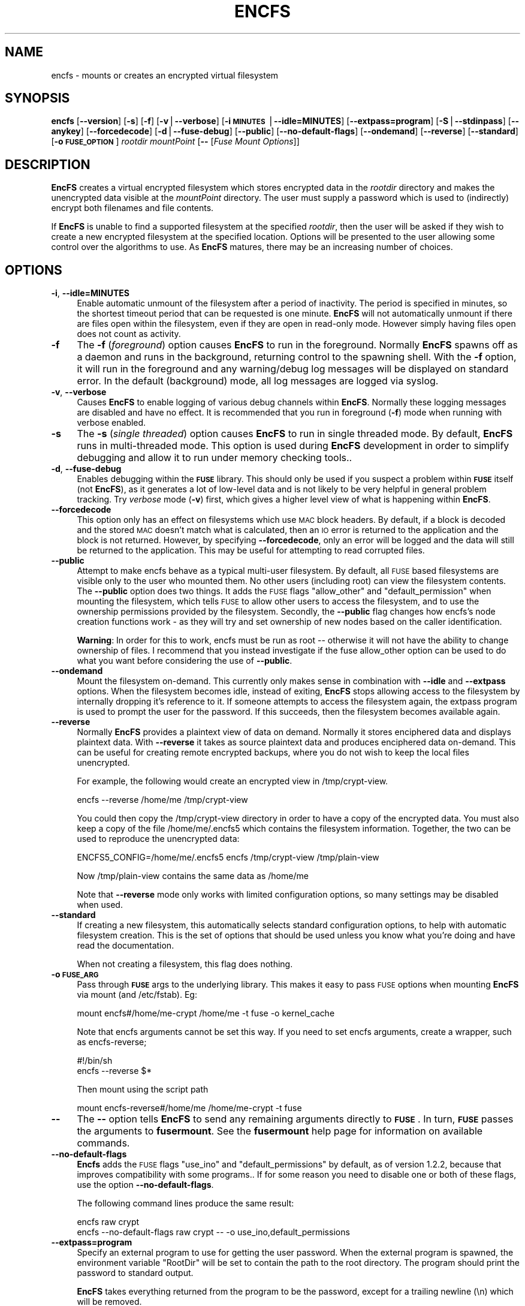 .\" Automatically generated by Pod::Man v1.37, Pod::Parser v1.35
.\"
.\" Standard preamble:
.\" ========================================================================
.de Sh \" Subsection heading
.br
.if t .Sp
.ne 5
.PP
\fB\\$1\fR
.PP
..
.de Sp \" Vertical space (when we can't use .PP)
.if t .sp .5v
.if n .sp
..
.de Vb \" Begin verbatim text
.ft CW
.nf
.ne \\$1
..
.de Ve \" End verbatim text
.ft R
.fi
..
.\" Set up some character translations and predefined strings.  \*(-- will
.\" give an unbreakable dash, \*(PI will give pi, \*(L" will give a left
.\" double quote, and \*(R" will give a right double quote.  | will give a
.\" real vertical bar.  \*(C+ will give a nicer C++.  Capital omega is used to
.\" do unbreakable dashes and therefore won't be available.  \*(C` and \*(C'
.\" expand to `' in nroff, nothing in troff, for use with C<>.
.tr \(*W-|\(bv\*(Tr
.ds C+ C\v'-.1v'\h'-1p'\s-2+\h'-1p'+\s0\v'.1v'\h'-1p'
.ie n \{\
.    ds -- \(*W-
.    ds PI pi
.    if (\n(.H=4u)&(1m=24u) .ds -- \(*W\h'-12u'\(*W\h'-12u'-\" diablo 10 pitch
.    if (\n(.H=4u)&(1m=20u) .ds -- \(*W\h'-12u'\(*W\h'-8u'-\"  diablo 12 pitch
.    ds L" ""
.    ds R" ""
.    ds C` ""
.    ds C' ""
'br\}
.el\{\
.    ds -- \|\(em\|
.    ds PI \(*p
.    ds L" ``
.    ds R" ''
'br\}
.\"
.\" If the F register is turned on, we'll generate index entries on stderr for
.\" titles (.TH), headers (.SH), subsections (.Sh), items (.Ip), and index
.\" entries marked with X<> in POD.  Of course, you'll have to process the
.\" output yourself in some meaningful fashion.
.if \nF \{\
.    de IX
.    tm Index:\\$1\t\\n%\t"\\$2"
..
.    nr % 0
.    rr F
.\}
.\"
.\" For nroff, turn off justification.  Always turn off hyphenation; it makes
.\" way too many mistakes in technical documents.
.hy 0
.if n .na
.\"
.\" Accent mark definitions (@(#)ms.acc 1.5 88/02/08 SMI; from UCB 4.2).
.\" Fear.  Run.  Save yourself.  No user-serviceable parts.
.    \" fudge factors for nroff and troff
.if n \{\
.    ds #H 0
.    ds #V .8m
.    ds #F .3m
.    ds #[ \f1
.    ds #] \fP
.\}
.if t \{\
.    ds #H ((1u-(\\\\n(.fu%2u))*.13m)
.    ds #V .6m
.    ds #F 0
.    ds #[ \&
.    ds #] \&
.\}
.    \" simple accents for nroff and troff
.if n \{\
.    ds ' \&
.    ds ` \&
.    ds ^ \&
.    ds , \&
.    ds ~ ~
.    ds /
.\}
.if t \{\
.    ds ' \\k:\h'-(\\n(.wu*8/10-\*(#H)'\'\h"|\\n:u"
.    ds ` \\k:\h'-(\\n(.wu*8/10-\*(#H)'\`\h'|\\n:u'
.    ds ^ \\k:\h'-(\\n(.wu*10/11-\*(#H)'^\h'|\\n:u'
.    ds , \\k:\h'-(\\n(.wu*8/10)',\h'|\\n:u'
.    ds ~ \\k:\h'-(\\n(.wu-\*(#H-.1m)'~\h'|\\n:u'
.    ds / \\k:\h'-(\\n(.wu*8/10-\*(#H)'\z\(sl\h'|\\n:u'
.\}
.    \" troff and (daisy-wheel) nroff accents
.ds : \\k:\h'-(\\n(.wu*8/10-\*(#H+.1m+\*(#F)'\v'-\*(#V'\z.\h'.2m+\*(#F'.\h'|\\n:u'\v'\*(#V'
.ds 8 \h'\*(#H'\(*b\h'-\*(#H'
.ds o \\k:\h'-(\\n(.wu+\w'\(de'u-\*(#H)/2u'\v'-.3n'\*(#[\z\(de\v'.3n'\h'|\\n:u'\*(#]
.ds d- \h'\*(#H'\(pd\h'-\w'~'u'\v'-.25m'\f2\(hy\fP\v'.25m'\h'-\*(#H'
.ds D- D\\k:\h'-\w'D'u'\v'-.11m'\z\(hy\v'.11m'\h'|\\n:u'
.ds th \*(#[\v'.3m'\s+1I\s-1\v'-.3m'\h'-(\w'I'u*2/3)'\s-1o\s+1\*(#]
.ds Th \*(#[\s+2I\s-2\h'-\w'I'u*3/5'\v'-.3m'o\v'.3m'\*(#]
.ds ae a\h'-(\w'a'u*4/10)'e
.ds Ae A\h'-(\w'A'u*4/10)'E
.    \" corrections for vroff
.if v .ds ~ \\k:\h'-(\\n(.wu*9/10-\*(#H)'\s-2\u~\d\s+2\h'|\\n:u'
.if v .ds ^ \\k:\h'-(\\n(.wu*10/11-\*(#H)'\v'-.4m'^\v'.4m'\h'|\\n:u'
.    \" for low resolution devices (crt and lpr)
.if \n(.H>23 .if \n(.V>19 \
\{\
.    ds : e
.    ds 8 ss
.    ds o a
.    ds d- d\h'-1'\(ga
.    ds D- D\h'-1'\(hy
.    ds th \o'bp'
.    ds Th \o'LP'
.    ds ae ae
.    ds Ae AE
.\}
.rm #[ #] #H #V #F C
.\" ========================================================================
.\"
.IX Title "ENCFS 1"
.TH ENCFS 1 "2009-11-29" "1.7.3" "Encrypted Filesystem"
.SH "NAME"
encfs \- mounts or creates an encrypted virtual filesystem
.SH "SYNOPSIS"
.IX Header "SYNOPSIS"
\&\fBencfs\fR [\fB\-\-version\fR] [\fB\-s\fR] [\fB\-f\fR] [\fB\-v\fR|\fB\-\-verbose\fR] 
[\fB\-i \s-1MINUTES\s0\fR|\fB\-\-idle=MINUTES\fR] [\fB\-\-extpass=program\fR] 
[\fB\-S\fR|\fB\-\-stdinpass\fR] [\fB\-\-anykey\fR] [\fB\-\-forcedecode\fR] 
[\fB\-d\fR|\fB\-\-fuse\-debug\fR] [\fB\-\-public\fR] [\fB\-\-no\-default\-flags\fR]
[\fB\-\-ondemand\fR] [\fB\-\-reverse\fR] [\fB\-\-standard\fR] 
[\fB\-o \s-1FUSE_OPTION\s0\fR]
\&\fIrootdir\fR \fImountPoint\fR 
[\fB\-\-\fR [\fIFuse Mount Options\fR]]
.SH "DESCRIPTION"
.IX Header "DESCRIPTION"
\&\fBEncFS\fR creates a virtual encrypted filesystem which stores encrypted data in
the \fIrootdir\fR directory and makes the unencrypted data visible at the
\&\fImountPoint\fR directory.  The user must supply a password which is used to
(indirectly) encrypt both filenames and file contents.
.PP
If \fBEncFS\fR is unable to find a supported filesystem at the specified
\&\fIrootdir\fR, then the user will be asked if they wish to create a new encrypted
filesystem at the specified location.  Options will be presented to the user
allowing some control over the algorithms to use.  As \fBEncFS\fR matures, there
may be an increasing number of choices.
.SH "OPTIONS"
.IX Header "OPTIONS"
.IP "\fB\-i\fR, \fB\-\-idle=MINUTES\fR" 4
.IX Item "-i, --idle=MINUTES"
Enable automatic unmount of the filesystem after a period of inactivity.  The
period is specified in minutes, so the shortest timeout period that can be
requested is one minute.  \fBEncFS\fR will not automatically unmount if there are
files open within the filesystem, even if they are open in read-only mode.
However simply having files open does not count as activity.
.IP "\fB\-f\fR" 4
.IX Item "-f"
The \fB\-f\fR (\fIforeground\fR) option causes \fBEncFS\fR to run in the foreground.
Normally \fBEncFS\fR spawns off as a daemon and runs in the background, returning
control to the spawning shell.  With the \fB\-f\fR option, it will run in the
foreground and any warning/debug log messages will be displayed on standard
error.  In the default (background) mode, all log messages are logged via
syslog.
.IP "\fB\-v\fR, \fB\-\-verbose\fR" 4
.IX Item "-v, --verbose"
Causes \fBEncFS\fR to enable logging of various debug channels within \fBEncFS\fR.
Normally these logging messages are disabled and have no effect.  It is
recommended that you run in foreground (\fB\-f\fR) mode when running with verbose
enabled.
.IP "\fB\-s\fR" 4
.IX Item "-s"
The \fB\-s\fR (\fIsingle threaded\fR) option causes \fBEncFS\fR to run in single threaded
mode.  By default, \fBEncFS\fR runs in multi-threaded mode.  This option is used
during \fBEncFS\fR development in order to simplify debugging and allow it to run
under memory checking tools..
.IP "\fB\-d\fR, \fB\-\-fuse\-debug\fR" 4
.IX Item "-d, --fuse-debug"
Enables debugging within the \fB\s-1FUSE\s0\fR library.  This should only be used if you
suspect a problem within \fB\s-1FUSE\s0\fR itself (not \fBEncFS\fR), as it generates a lot
of low-level data and is not likely to be very helpful in general problem
tracking.  Try \fIverbose\fR mode (\fB\-v\fR) first, which gives a higher level view
of what is happening within \fBEncFS\fR.
.IP "\fB\-\-forcedecode\fR" 4
.IX Item "--forcedecode"
This option only has an effect on filesystems which use \s-1MAC\s0 block headers.  By
default, if a block is decoded and the stored \s-1MAC\s0 doesn't match what is
calculated, then an \s-1IO\s0 error is returned to the application and the block is
not returned.  However, by specifying \fB\-\-forcedecode\fR, only an error will be
logged and the data will still be returned to the application.  This may be
useful for attempting to read corrupted files.
.IP "\fB\-\-public\fR" 4
.IX Item "--public"
Attempt to make encfs behave as a typical multi-user filesystem.  By default,
all \s-1FUSE\s0 based filesystems are visible only to the user who mounted them.  No
other users (including root) can view the filesystem contents.  The \fB\-\-public\fR
option does two things.  It adds the \s-1FUSE\s0 flags \*(L"allow_other\*(R" and
\&\*(L"default_permission\*(R" when mounting the filesystem, which tells \s-1FUSE\s0 to allow
other users to access the filesystem, and to use the ownership permissions
provided by the filesystem.  Secondly, the \fB\-\-public\fR flag changes how encfs's
node creation functions work \- as they will try and set ownership of new nodes
based on the caller identification.
.Sp
\&\fBWarning\fR: In order for this to work, encfs must be run as root \*(-- otherwise
it will not have the ability to change ownership of files.  I recommend that
you instead investigate if the fuse allow_other option can be used to do what
you want before considering the use of \fB\-\-public\fR.
.IP "\fB\-\-ondemand\fR" 4
.IX Item "--ondemand"
Mount the filesystem on\-demand.  This currently only makes sense in combination
with \fB\-\-idle\fR and \fB\-\-extpass\fR options.  When the filesystem becomes idle,
instead of exiting, \fBEncFS\fR stops allowing access to the filesystem by
internally dropping it's reference to it.  If someone attempts to access the
filesystem again, the extpass program is used to prompt the user for the
password.  If this succeeds, then the filesystem becomes available again.
.IP "\fB\-\-reverse\fR" 4
.IX Item "--reverse"
Normally \fBEncFS\fR provides a plaintext view of data on demand.  Normally it
stores enciphered data and displays plaintext data.  With \fB\-\-reverse\fR it takes
as source plaintext data and produces enciphered data on\-demand.  This can be
useful for creating remote encrypted backups, where you do not wish to keep the
local files unencrypted.
.Sp
For example, the following would create an encrypted view in /tmp/crypt\-view.
.Sp
.Vb 1
\&    encfs --reverse /home/me /tmp/crypt-view
.Ve
.Sp
You could then copy the /tmp/crypt\-view directory in order to have a copy of
the encrypted data.  You must also keep a copy of the file /home/me/.encfs5
which contains the filesystem information.  Together, the two can be used to
reproduce the unencrypted data:
.Sp
.Vb 1
\&    ENCFS5_CONFIG=/home/me/.encfs5 encfs /tmp/crypt-view /tmp/plain-view
.Ve
.Sp
Now /tmp/plain\-view contains the same data as /home/me
.Sp
Note that \fB\-\-reverse\fR mode only works with limited configuration options, so
many settings may be disabled when used.
.IP "\fB\-\-standard\fR" 4
.IX Item "--standard"
If creating a new filesystem, this automatically selects standard configuration
options, to help with automatic filesystem creation.  This is the set of
options that should be used unless you know what you're doing and have read the
documentation.
.Sp
When not creating a filesystem, this flag does nothing.
.IP "\fB\-o \s-1FUSE_ARG\s0\fR" 4
.IX Item "-o FUSE_ARG"
Pass through \fB\s-1FUSE\s0\fR args to the underlying library.  This makes it easy to
pass \s-1FUSE\s0 options when mounting \fBEncFS\fR via mount (and /etc/fstab).  Eg:
.Sp
.Vb 1
\&    mount encfs#/home/me-crypt /home/me -t fuse -o kernel_cache
.Ve
.Sp
Note that encfs arguments cannot be set this way.  If you need to set encfs
arguments, create a wrapper, such as  encfs\-reverse;
.Sp
.Vb 2
\&    #!/bin/sh
\&    encfs --reverse $*
.Ve
.Sp
Then mount using the script path
.Sp
.Vb 1
\&    mount encfs-reverse#/home/me /home/me-crypt -t fuse
.Ve
.IP "\fB\-\-\fR" 4
.IX Item "--"
The \fB\-\-\fR option tells \fBEncFS\fR to send any remaining arguments directly to
\&\fB\s-1FUSE\s0\fR.  In turn, \fB\s-1FUSE\s0\fR passes the arguments to \fBfusermount\fR.  See
the \fBfusermount\fR help page for information on available commands.
.IP "\fB\-\-no\-default\-flags\fR" 4
.IX Item "--no-default-flags"
\&\fBEncfs\fR adds the \s-1FUSE\s0 flags \*(L"use_ino\*(R" and \*(L"default_permissions\*(R" by default, as
of version 1.2.2, because that improves compatibility with some programs..  If
for some reason you need to disable one or both of these flags, use the option
\&\fB\-\-no\-default\-flags\fR.
.Sp
The following command lines produce the same result:
.Sp
.Vb 2
\&    encfs raw crypt
\&    encfs --no-default-flags raw crypt -- -o use_ino,default_permissions
.Ve
.IP "\fB\-\-extpass=program\fR" 4
.IX Item "--extpass=program"
Specify an external program to use for getting the user password.  When the
external program is spawned, the environment variable \*(L"RootDir\*(R" will be set to
contain the path to the root directory.  The program should print the password
to standard output.
.Sp
\&\fBEncFS\fR takes everything returned from the program to be the password, except
for a trailing newline (\en) which will be removed.
.Sp
For example, specifying \fB\-\-extpass\fR=\fI/usr/lib/ssh/ssh\-askpass\fR will cause
\&\fBEncFS\fR to use ssh's password prompt program.  
.Sp
\&\fBNote\fR: \fBEncFS\fR reads at most 2k of data from the password program, and it
removes any trailing newline.  Versions before 1.4.x accepted only 64 bytes of
text.
.IP "\fB\-S\fR, \fB\-\-stdinpass\fR" 4
.IX Item "-S, --stdinpass"
Read password from standard input, without prompting.  This may be useful for
scripting encfs mounts.
.Sp
Note that you should make sure the filesystem and mount points exist first.
Otherwise encfs will prompt for the filesystem creation options, which may
interfere with your script.
.IP "\fB\-\-anykey\fR" 4
.IX Item "--anykey"
Turn off key validation checking.  This allows \fBEncFS\fR to be used with
secondary passwords.  This could be used to store a separate set of files in an
encrypted filesystem.  \fBEncFS\fR ignores files which do not decode properly, so
files created with separate passwords will only be visible when the filesystem
is mounted with their associated password.
.Sp
Note that if the primary password is changed (using \fBencfsctl\fR), the other
passwords will not be usable unless the primary password is set back to what it
was, as the other passwords rely on an invalid decoding of the volume key,
which will not remain the same if the primary password is changed.
.Sp
\&\fBWarning\fR: Use this option at your own risk.
.SH "EXAMPLES"
.IX Header "EXAMPLES"
Create a new encrypted filesystem.  Store the raw (encrypted) data in
\&\*(L"~/.crypt\*(R" , and make the unencrypted data visible in \*(L"~/crypt\*(R".  Both
directories are in the home directory in this example.  This example shows the
full output of encfs as it asks the user if they wish to create the filesystem:
.PP
.Vb 9
\&    % encfs ~/.crypt ~/crypt
\&    Directory "/home/me/.crypt" does not exist, create (y,n)?y
\&    Directory "/home/me/crypt" does not exist, create (y,n)?y
\&    Creating new encrypted volume.
\&    Please choose from one of the following options:
\&     enter "x" for expert configuration mode,
\&     enter "p" for pre-configured paranoia mode,
\&     anything else, or an empty line will select standard mode.
\&    ?>
.Ve
.PP
.Vb 4
\&    Standard configuration selected.
\&    Using cipher Blowfish, key size 160, block size 512
\&    New Password: <password entered here>
\&    Verify: <password entered here>
.Ve
.PP
The filesystem is now mounted and visible in \fI~/crypt\fR.  If files are created
there, they can be seen in encrypted form in \fI~/.crypt\fR.  To unmount the
filesystem, use \fIfusermount\fR with the \fB\-u\fR (unmount) option:
.PP
.Vb 1
\&    % fusermount -u ~/crypt
.Ve
.PP
Another example.  To mount the same filesystem, but have fusermount name the
mount point '/dev/foo' (as shown in \fIdf\fR and other tools which read
/etc/mtab), and also request kernel-level caching of file data (which are both
special arguments to fusermount):
.PP
.Vb 1
\&    % encfs ~/.crypt ~/crypt -- -n /dev/foo -c
.Ve
.PP
Or, if you find strange behavior under some particular program when working in
an encrypted filesystem, it may be helpful to run in verbose mode while
reproducing the problem and send along the output with the problem report:
.PP
.Vb 1
\&    % encfs -v -f ~/.crypt ~/crypt 2> encfs-report.txt
.Ve
.PP
In order to avoid leaking sensitive information through the debugging channels,
all warnings and debug messages (as output in verbose mode) contain only
encrypted filenames.  You can use the \fIencfsctl\fR program's \fIdecode\fR function
to decode filenames if desired.
.SH "CAVEATS"
.IX Header "CAVEATS"
\&\fBEncFS\fR is not a true filesystem.  It does not deal with any of the actual
storage or maintenance of files.  It simply translates requests (encrypting or
decrypting as necessary) and passes the requests through to the underlying
host filesystem.  Therefor any limitations of the host filesystem will likely
be inherited by \fBEncFS\fR (or possibly be further limited).
.PP
One such limitation is filename length.  If your underlying filesystem limits
you to N characters in a filename, then \fBEncFS\fR will limit you to approximately
3*(N\-2)/4.  For example if the host filesystem limits to 256 characters, then
\&\fBEncFS\fR will be limited to 190 character filenames.  This is because encrypted
filenames are always longer then plaintext filenames.
.SH "FILESYSTEM OPTIONS"
.IX Header "FILESYSTEM OPTIONS"
When \fBEncFS\fR is given a root directory which does not contain an existing
\&\fBEncFS\fR filesystem, it will give the option to create one.  Note that options
can only be set at filesystem creation time.  There is no support for modifying
a filesystem's options in\-place.  
.PP
If you want to upgrade a filesystem to use newer features, then you need to
create a new filesystem and mount both the old filesystem and new filesystem at
the same time and copy the old to the new.
.PP
Multiple instances of encfs can be run at the same time, including different
versions of encfs, as long as they are compatible with the current \s-1FUSE\s0 module
on your system.
.PP
A choice is provided for two pre-configured settings ('standard' and
\&'paranoia'), along with an expert configuration mode.
.PP
\&\fIStandard\fR mode uses the following settings:
    Cipher: \s-1AES\s0
    Key Size: 192 bits
    \s-1PBKDF2\s0 with 1/2 second runtime, 160 bit salt
    Filesystem Block Size: 1024 bytes
    Filename Encoding: Block encoding with \s-1IV\s0 chaining
    Unique initialization vector file headers
.PP
\&\fIParanoia\fR mode uses the following settings:
    Cipher: \s-1AES\s0
    Key Size: 256 bits
    \s-1PBKDF2\s0 with 3 second runtime, 160 bit salt
    Filesystem Block Size: 1024 bytes
    Filename Encoding: Block encoding with \s-1IV\s0 chaining
    Unique initialization vector file headers
    Message Authentication Code block headers
    External \s-1IV\s0 Chaining
.PP
In the expert / manual configuration mode, each of the above options is
configurable.  Here is a list of current options with some notes about what
they mean:
.SH "Key Derivation Function"
.IX Header "Key Derivation Function"
As of version 1.5, \fBEncFS\fR now uses \s-1PBKDF2\s0 as the default key derivation
function.  The number of iterations in the keying function is selected based on
wall clock time to generate the key.  In standard mode, a target time of 0.5
seconds is used, and in paranoia mode a target of 3.0 seconds is used.
.PP
On a 1.6Ghz \s-1AMD\s0 64 system, it rougly 64k iterations of the key derivation
function can be handled in half a second.  The exact number of iterations to
use is stored in the configuration file, as it is needed to remount the
filesystem.
.PP
If an \fBEncFS\fR filesystem configuration from 1.4.x is modified with version 1.5
(such as when using encfsctl to change the password), then the new \s-1PBKDF2\s0
function will be used and the filesystem will no longer be readable by older
versions.
.IP "\fICipher\fR" 4
.IX Item "Cipher"
Which encryption algorithm to use.  The list is generated automatically based
on what supported algorithms \fBEncFS\fR found in the encryption libraries.
When using a recent version of \fBOpenSSL\fR, Blowfish and \s-1AES\s0 are the typical
options.
.Sp
Blowfish is an 8 byte cipher \- encoding 8 bytes at a time.  \s-1AES\s0 is a 16 byte
cipher.
.IP "\fICipher Key Size\fR" 4
.IX Item "Cipher Key Size"
Many, if not all, of the supported ciphers support multiple key lengths.  There
is not really much need to have enormous key lengths.  Even 160 bits (the
default) is probably overkill.
.IP "\fIFilesystem Block Size\fR" 4
.IX Item "Filesystem Block Size"
This is the size (in bytes) that \fBEncFS\fR deals with at one time.  Each block
gets its own initialization vector and is encoded in the cipher's
cipher-block-chaining mode.  A partial block at the end of a file is encoded
using a stream mode to avoid having to store the filesize somewhere.
.Sp
Having larger block sizes reduces the overhead of \fBEncFS\fR a little, but it can
also add overhead if your programs read small parts of files.  In order to read
a single byte from a file, the entire block that contains that byte must be
read and decoded, so a large block size adds overhead to small requests.  With
write calls it is even worse, as a block must be read and decoded, the change
applied and the block encoded and written back out.
.Sp
The default is 512 bytes as of version 1.0.  It was hard coded to 64 bytes in
version 0.x, which was not as efficient as the current setting for general
usage.
.IP "\fIFilename Encoding\fR" 4
.IX Item "Filename Encoding"
\&\fBNew in 1.1\fR. A choice is given between stream encoding of filename and block
encoding.  The advantage of stream encoding is that the encoded filenames will
be as short as possible.  If you have a filename with a single letter, it will
be very short in the encoded form, where as block encoded filenames are always
rounded up to the block size of the encryption cipher (8 bytes for Blowfish and
16 bytes for \s-1AES\s0).
.Sp
The advantage of block encoding mode is that filename lenths all come out as a
multiple of the cipher block size.  This means that someone looking at your
encrypted data can't tell as much about the length of your filenames.  It is
on by default, as it takes a similar amount of time to using the stream cipher.
However stream cipher mode may be useful if you want shorter encrypted
filenames for some reason.
.Sp
Prior to version 1.1, only stream encoding was supported.
.IP "\fIFilename Initialization Vector Chaining\fR" 4
.IX Item "Filename Initialization Vector Chaining"
\&\fBNew in 1.1\fR.  In previous versions of \fBEncFS\fR, each filename element in
a path was encoded separately.  So if \*(L"foo\*(R" encoded to \*(L"\s-1XXX\s0\*(R", then it would
always encode that way (given the same encryption key), no matter if the path
was \*(L"a/b/foo\*(R", or \*(L"aa/foo/cc\*(R", etc.  That meant it was possible for someone
looking at the encrypted data to see if two files in different directories had
the same name, even though they wouldn't know what that name decoded to.
.Sp
With initialization vector chaining, each directory gets its own initialization
vector.  So \*(L"a/foo\*(R" and \*(L"b/foo\*(R" will have completely different encoded names
for \*(L"foo\*(R".  This features has almost no performance impact (for most
operations), and so is the default in all modes.
.Sp
\&\fBNote:\fR One significant performance exception is directory renames.  Since the
initialization vector for filename encoding depends on the directory path, any
rename requires re-encoding every filename in the tree of the directory being
changed.  If there are thousands of files, then EncFS will have to do thousands
of renames.  It may also be possible that EncFS will come across a file that it
can't decode or doesn't have permission to move during the rename operation, in
which case it will attempt to undo any changes it made up to that point and the
rename will fail.
.IP "\fIPer-File Initialization Vectors\fR" 4
.IX Item "Per-File Initialization Vectors"
\&\fBNew in 1.1\fR.  In previous versions of \fBEncFS\fR, each file was encoded in the
same way.  Each block in a file has always had its own initialization vector,
but in a deterministic way so that block N in one file is encoded in the same
was as block N in another file.  That made it possible for someone to tell if
two files were identical (or parts of the file were identical) by comparing the
encoded data.
.Sp
With per-file initialization vectors, each file gets its own 64bit random
initialization vector, so that each file is encrypted in a different way.
.Sp
This option is enabled by default.
.IP "\fIExternal \s-1IV\s0 Chaining\fR" 4
.IX Item "External IV Chaining"
\&\fBNew in 1.1.3\fR.  This option is closely related to Per-File Initialization
Vectors and Filename Initialization Vector Chaining.  Basically it extends the
initialization vector chaining from filenames to the per-file initialization
vector.
.Sp
When this option is enabled, the per-file initialization vector is encoded
using the initialization vector derived from the filename initialization vector
chaining code.  This means that the data in a file becomes tied to the
filename.  If an encrypted file is renamed outside of encfs, it will no longer
be decodable within encfs.  Note that unless Block \s-1MAC\s0 headers are enabled, the
decoding error will not be detected and will result in reading random looking
data.
.Sp
There is a cost associated with this.  When External \s-1IV\s0 Chaining is enabled,
hard links will not be allowed within the filesystem, as there would be no way
to properly decode two different filenames pointing to the same data.
.Sp
Also, renaming a file requires modifying the file header.  So renames will only
be allowed when the user has write access to the file.
.Sp
Because of these limits, this option is disabled by default for standard mode
(and enabled by default for paranoia mode).
.IP "\fIBlock \s-1MAC\s0 headers\fR" 4
.IX Item "Block MAC headers"
\&\fBNew to 1.1\fR.  If this is enabled, every block in every file is stored along
with a cryptographic checksum (Message Authentication Code).  This makes it
virtually impossible to modify a file without the change being detected by
\&\fBEncFS\fR.  \fBEncFS\fR will refuse to read data which does not pass the checksum,
and will log the error and return an \s-1IO\s0 error to the application.
.Sp
This adds substantial overhead (default being 8 bytes per filesystem block),
plus computational overhead, and is not enabled by default except in paranoia
mode.
.Sp
When this is not enabled and if \fBEncFS\fR is asked to read modified or corrupted
data, it will have no way to verify that the decoded data is what was
originally encoded.
.SH "Attacks"
.IX Header "Attacks"
The primary goal of \fBEncFS\fR is to protect data off\-line.  That is, provide a
convenient way of storing files in a way that will frustrate any attempt to
read them if the files are later intercepted.
.PP
Some algorithms in \fBEncFS\fR are also meant to frustrate on-line attacks where
an attacker is assumed to be able to modify the files.
.PP
The most intrusive attacks, where an attacker has complete control of the
user's machine (and can therefor modify \fBEncFS\fR, or \fB\s-1FUSE\s0\fR, or the kernel
itself) are not guarded against.  Do not assume that encrypted files will
protect your sensitive data if you enter your password into a compromised
computer.  How you determine that the computer is safe to use is beyond the
scope of this documentation.
.PP
That said, here are some example attacks and data gathering techniques on the
filesystem contents along with the algorithms \fBEncFS\fR supports to thwart them:
.IP "\fBAttack\fR: modifying a few bytes of an encrypted file (without knowing what they will decode to)." 4
.IX Item "Attack: modifying a few bytes of an encrypted file (without knowing what they will decode to)."
\&\fBEncFS\fR does not use any form of \s-1XOR\s0 encryption which would allow
single bytes to be modified without affecting others.  Most modifications
would affect dozens or more bytes.  Additionally, \s-1MAC\s0 Block headers can be
used to identify any changes to files.
.IP "\fBAttack\fR: copying a random block of one file to a random block of another file." 4
.IX Item "Attack: copying a random block of one file to a random block of another file."
Each block has its own [deterministic] initialization vector.
.IP "\fBAttack\fR: copying block N to block N of another file." 4
.IX Item "Attack: copying block N to block N of another file."
When the Per-File Initialization Vector support is enabled (default
in 1.1.x filesystems), a copied block will not decode properly when copied to
another file.
.IP "\fBAttack\fR: copying an entire file to another file." 4
.IX Item "Attack: copying an entire file to another file."
Can be prevented by enabling External \s-1IV\s0 Chaining mode.
.IP "\fBAttack\fR: determine if two filenames are the same by looking at encrypted names." 4
.IX Item "Attack: determine if two filenames are the same by looking at encrypted names."
Filename Initialization Vector chaining prevents this by giving each file a
64\-bit initialization vector derived from its full path name.
.IP "\fBAttack\fR: compare if two files contain the same data." 4
.IX Item "Attack: compare if two files contain the same data."
Per-File Initialization Vector support prevents this.
.SH "DISCLAIMER"
.IX Header "DISCLAIMER"
This library is distributed in the hope that it will be useful, but \s-1WITHOUT\s0 \s-1ANY\s0
\&\s-1WARRANTY\s0; without even the implied warranty of \s-1MERCHANTABILITY\s0 or \s-1FITNESS\s0 \s-1FOR\s0 A
\&\s-1PARTICULAR\s0 \s-1PURPOSE\s0.  Please refer to the \*(L"\s-1COPYING\s0\*(R" file distributed with
\&\fBEncFS\fR for complete details.
.SH "AUTHORS"
.IX Header "AUTHORS"
\&\fBEncFS\fR was written by \fBValient Gough <vgough@pobox.com>\fR.
.SH "SEE ALSO"
.IX Header "SEE ALSO"
\&\fIencfsctl\fR\|(1)
